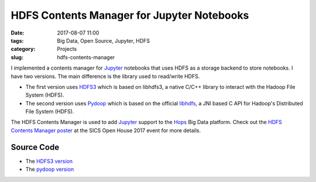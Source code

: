 ===========================================
HDFS Contents Manager for Jupyter Notebooks
===========================================

:date: 2017-08-07 11:00
:tags: Big Data, Open Source, Jupyter, HDFS
:category: Projects
:slug: hdfs-contents-manager

I implemented a contents manager for Jupyter_ notebooks that uses HDFS as a storage backend to store notebooks.
I have two versions. The main difference is the library used to read/write HDFS.

- The first version uses HDFS3_ which is based on libhdfs3, a native C/C++ library to interact with the Hadoop
  File System (HDFS).

- The second version uses Pydoop_ which is based on the official libhdfs_, a JNI based C API for Hadoop's Distributed
  File System (HDFS).

The HDFS Contents Manager is used to add Jupyter_ support to the Hops_ Big Data platform. Check out the `HDFS Contents
Manager poster`_ at the SICS Open House 2017 event for more details.


Source Code
===========
- The `HDFS3 version`_
- The `pydoop version`_


.. _HDFS3: https://github.com/dask/hdfs3
.. _Pydoop: http://crs4.github.io/pydoop/
.. _libhdfs: https://hadoop.apache.org/docs/r2.6.0/hadoop-project-dist/hadoop-hdfs/LibHdfs.html
.. _HDFS3 version: https://github.com/alshishtawy/hdfscontents
.. _pydoop version: https://github.com/hopshadoop/hdfscontents
.. _Jupyter: http://jupyter.org/
.. _Hops: http://www.hops.io/
.. _`HDFS Contents Manager poster`: {static}/pdfs/posters/2017/HopsJupyter_V2.pdf